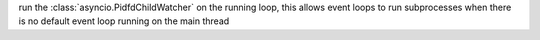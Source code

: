 run the :class:`asyncio.PidfdChildWatcher` on the running loop, this allows event loops to run subprocesses when there is no default event loop running on the main thread
